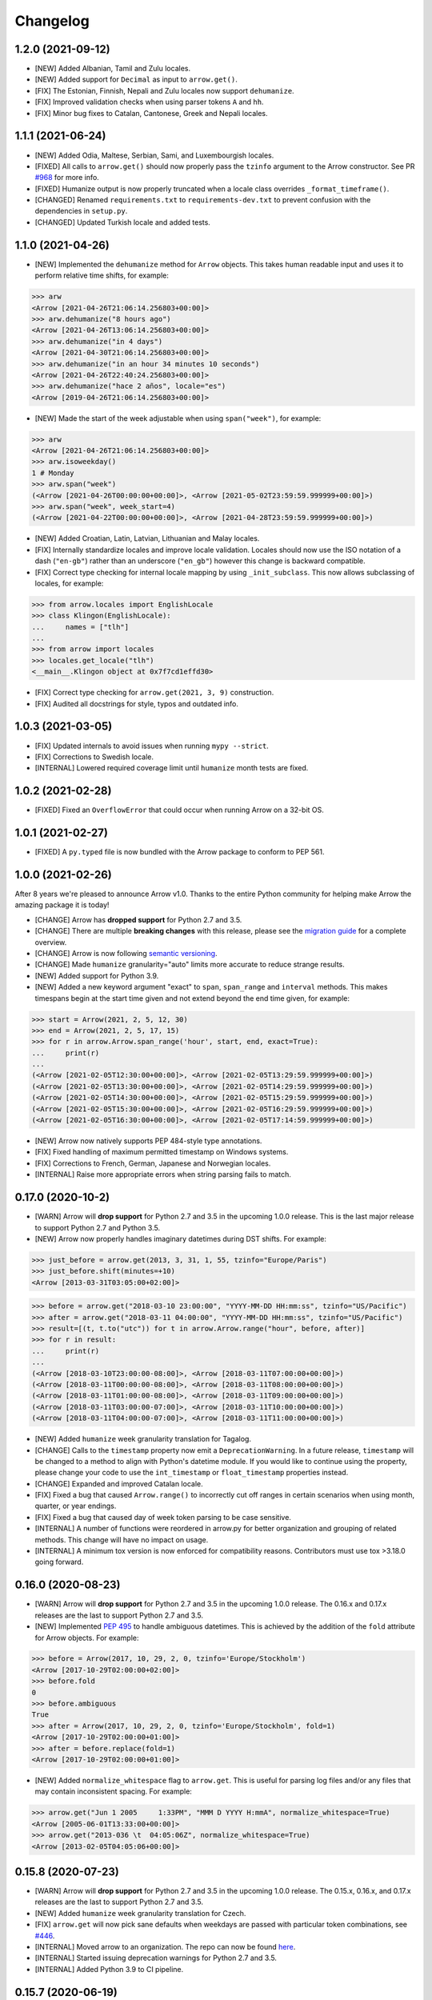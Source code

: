 Changelog
=========

1.2.0 (2021-09-12)
------------------

- [NEW] Added Albanian, Tamil and Zulu locales.
- [NEW] Added support for ``Decimal`` as input to ``arrow.get()``.
- [FIX] The Estonian, Finnish, Nepali and Zulu locales now support ``dehumanize``.
- [FIX] Improved validation checks when using parser tokens ``A`` and ``hh``.
- [FIX] Minor bug fixes to Catalan, Cantonese, Greek and Nepali locales.

1.1.1 (2021-06-24)
------------------

- [NEW] Added Odia, Maltese, Serbian, Sami, and Luxembourgish locales.
- [FIXED] All calls to ``arrow.get()`` should now properly pass the ``tzinfo`` argument to the Arrow constructor. See PR `#968 <https://github.com/arrow-py/arrow/pull/968/>`_ for more info.
- [FIXED] Humanize output is now properly truncated when a locale class overrides ``_format_timeframe()``.
- [CHANGED] Renamed ``requirements.txt`` to ``requirements-dev.txt`` to prevent confusion with the dependencies in ``setup.py``.
- [CHANGED] Updated Turkish locale and added tests.

1.1.0 (2021-04-26)
------------------

- [NEW] Implemented the ``dehumanize`` method for ``Arrow`` objects. This takes human readable input and uses it to perform relative time shifts, for example:

.. code-block:: python

    >>> arw
    <Arrow [2021-04-26T21:06:14.256803+00:00]>
    >>> arw.dehumanize("8 hours ago")
    <Arrow [2021-04-26T13:06:14.256803+00:00]>
    >>> arw.dehumanize("in 4 days")
    <Arrow [2021-04-30T21:06:14.256803+00:00]>
    >>> arw.dehumanize("in an hour 34 minutes 10 seconds")
    <Arrow [2021-04-26T22:40:24.256803+00:00]>
    >>> arw.dehumanize("hace 2 años", locale="es")
    <Arrow [2019-04-26T21:06:14.256803+00:00]>

- [NEW] Made the start of the week adjustable when using ``span("week")``, for example:

.. code-block:: python

    >>> arw
    <Arrow [2021-04-26T21:06:14.256803+00:00]>
    >>> arw.isoweekday()
    1 # Monday
    >>> arw.span("week")
    (<Arrow [2021-04-26T00:00:00+00:00]>, <Arrow [2021-05-02T23:59:59.999999+00:00]>)
    >>> arw.span("week", week_start=4)
    (<Arrow [2021-04-22T00:00:00+00:00]>, <Arrow [2021-04-28T23:59:59.999999+00:00]>)

- [NEW] Added Croatian, Latin, Latvian, Lithuanian and Malay locales.
- [FIX] Internally standardize locales and improve locale validation. Locales should now use the ISO notation of a dash (``"en-gb"``) rather than an underscore (``"en_gb"``) however this change is backward compatible.
- [FIX] Correct type checking for internal locale mapping by using ``_init_subclass``. This now allows subclassing of locales, for example:

.. code-block:: python

    >>> from arrow.locales import EnglishLocale
    >>> class Klingon(EnglishLocale):
    ...     names = ["tlh"]
    ...
    >>> from arrow import locales
    >>> locales.get_locale("tlh")
    <__main__.Klingon object at 0x7f7cd1effd30>

- [FIX] Correct type checking for ``arrow.get(2021, 3, 9)`` construction.
- [FIX] Audited all docstrings for style, typos and outdated info.

1.0.3 (2021-03-05)
------------------

- [FIX] Updated internals to avoid issues when running ``mypy --strict``.
- [FIX] Corrections to Swedish locale.
- [INTERNAL] Lowered required coverage limit until ``humanize`` month tests are fixed.

1.0.2 (2021-02-28)
------------------

- [FIXED] Fixed an ``OverflowError`` that could occur when running Arrow on a 32-bit OS.

1.0.1 (2021-02-27)
------------------

- [FIXED] A ``py.typed`` file is now bundled with the Arrow package to conform to PEP 561.

1.0.0 (2021-02-26)
------------------

After 8 years we're pleased to announce Arrow v1.0. Thanks to the entire Python community for helping make Arrow the amazing package it is today!

- [CHANGE] Arrow has **dropped support** for Python 2.7 and 3.5.
- [CHANGE] There are multiple **breaking changes** with this release, please see the `migration guide <https://github.com/arrow-py/arrow/issues/832>`_ for a complete overview.
- [CHANGE] Arrow is now following `semantic versioning <https://semver.org/>`_.
- [CHANGE] Made ``humanize`` granularity="auto" limits more accurate to reduce strange results.
- [NEW] Added support for Python 3.9.
- [NEW] Added a new keyword argument "exact" to ``span``, ``span_range`` and ``interval`` methods. This makes timespans begin at the start time given and not extend beyond the end time given, for example:

.. code-block:: python

    >>> start = Arrow(2021, 2, 5, 12, 30)
    >>> end = Arrow(2021, 2, 5, 17, 15)
    >>> for r in arrow.Arrow.span_range('hour', start, end, exact=True):
    ...     print(r)
    ...
    (<Arrow [2021-02-05T12:30:00+00:00]>, <Arrow [2021-02-05T13:29:59.999999+00:00]>)
    (<Arrow [2021-02-05T13:30:00+00:00]>, <Arrow [2021-02-05T14:29:59.999999+00:00]>)
    (<Arrow [2021-02-05T14:30:00+00:00]>, <Arrow [2021-02-05T15:29:59.999999+00:00]>)
    (<Arrow [2021-02-05T15:30:00+00:00]>, <Arrow [2021-02-05T16:29:59.999999+00:00]>)
    (<Arrow [2021-02-05T16:30:00+00:00]>, <Arrow [2021-02-05T17:14:59.999999+00:00]>)

- [NEW] Arrow now natively supports PEP 484-style type annotations.
- [FIX] Fixed handling of maximum permitted timestamp on Windows systems.
- [FIX] Corrections to French, German, Japanese and Norwegian locales.
- [INTERNAL] Raise more appropriate errors when string parsing fails to match.

0.17.0 (2020-10-2)
-------------------

- [WARN] Arrow will **drop support** for Python 2.7 and 3.5 in the upcoming 1.0.0 release. This is the last major release to support Python 2.7 and Python 3.5.
- [NEW] Arrow now properly handles imaginary datetimes during DST shifts. For example:

.. code-block:: python

    >>> just_before = arrow.get(2013, 3, 31, 1, 55, tzinfo="Europe/Paris")
    >>> just_before.shift(minutes=+10)
    <Arrow [2013-03-31T03:05:00+02:00]>

.. code-block:: python

    >>> before = arrow.get("2018-03-10 23:00:00", "YYYY-MM-DD HH:mm:ss", tzinfo="US/Pacific")
    >>> after = arrow.get("2018-03-11 04:00:00", "YYYY-MM-DD HH:mm:ss", tzinfo="US/Pacific")
    >>> result=[(t, t.to("utc")) for t in arrow.Arrow.range("hour", before, after)]
    >>> for r in result:
    ...     print(r)
    ...
    (<Arrow [2018-03-10T23:00:00-08:00]>, <Arrow [2018-03-11T07:00:00+00:00]>)
    (<Arrow [2018-03-11T00:00:00-08:00]>, <Arrow [2018-03-11T08:00:00+00:00]>)
    (<Arrow [2018-03-11T01:00:00-08:00]>, <Arrow [2018-03-11T09:00:00+00:00]>)
    (<Arrow [2018-03-11T03:00:00-07:00]>, <Arrow [2018-03-11T10:00:00+00:00]>)
    (<Arrow [2018-03-11T04:00:00-07:00]>, <Arrow [2018-03-11T11:00:00+00:00]>)

- [NEW] Added ``humanize`` week granularity translation for Tagalog.
- [CHANGE] Calls to the ``timestamp`` property now emit a ``DeprecationWarning``. In a future release, ``timestamp`` will be changed to a method to align with Python's datetime module. If you would like to continue using the property, please change your code to use the ``int_timestamp`` or ``float_timestamp`` properties instead.
- [CHANGE] Expanded and improved Catalan locale.
- [FIX] Fixed a bug that caused ``Arrow.range()`` to incorrectly cut off ranges in certain scenarios when using month, quarter, or year endings.
- [FIX] Fixed a bug that caused day of week token parsing to be case sensitive.
- [INTERNAL] A number of functions were reordered in arrow.py for better organization and grouping of related methods. This change will have no impact on usage.
- [INTERNAL] A minimum tox version is now enforced for compatibility reasons. Contributors must use tox >3.18.0 going forward.

0.16.0 (2020-08-23)
-------------------

- [WARN] Arrow will **drop support** for Python 2.7 and 3.5 in the upcoming 1.0.0 release. The 0.16.x and 0.17.x releases are the last to support Python 2.7 and 3.5.
- [NEW] Implemented `PEP 495 <https://www.python.org/dev/peps/pep-0495/>`_ to handle ambiguous datetimes. This is achieved by the addition of the ``fold`` attribute for Arrow objects. For example:

.. code-block:: python

    >>> before = Arrow(2017, 10, 29, 2, 0, tzinfo='Europe/Stockholm')
    <Arrow [2017-10-29T02:00:00+02:00]>
    >>> before.fold
    0
    >>> before.ambiguous
    True
    >>> after = Arrow(2017, 10, 29, 2, 0, tzinfo='Europe/Stockholm', fold=1)
    <Arrow [2017-10-29T02:00:00+01:00]>
    >>> after = before.replace(fold=1)
    <Arrow [2017-10-29T02:00:00+01:00]>

- [NEW] Added ``normalize_whitespace`` flag to ``arrow.get``. This is useful for parsing log files and/or any files that may contain inconsistent spacing. For example:

.. code-block:: python

    >>> arrow.get("Jun 1 2005     1:33PM", "MMM D YYYY H:mmA", normalize_whitespace=True)
    <Arrow [2005-06-01T13:33:00+00:00]>
    >>> arrow.get("2013-036 \t  04:05:06Z", normalize_whitespace=True)
    <Arrow [2013-02-05T04:05:06+00:00]>

0.15.8 (2020-07-23)
-------------------

- [WARN] Arrow will **drop support** for Python 2.7 and 3.5 in the upcoming 1.0.0 release. The 0.15.x, 0.16.x, and 0.17.x releases are the last to support Python 2.7 and 3.5.
- [NEW] Added ``humanize`` week granularity translation for Czech.
- [FIX] ``arrow.get`` will now pick sane defaults when weekdays are passed with particular token combinations, see `#446 <https://github.com/arrow-py/arrow/issues/446>`_.
- [INTERNAL] Moved arrow to an organization. The repo can now be found `here <https://github.com/arrow-py/arrow>`_.
- [INTERNAL] Started issuing deprecation warnings for Python 2.7 and 3.5.
- [INTERNAL] Added Python 3.9 to CI pipeline.

0.15.7 (2020-06-19)
-------------------

- [NEW] Added a number of built-in format strings. See the `docs <https://arrow.readthedocs.io/#built-in-formats>`_ for a complete list of supported formats. For example:

.. code-block:: python

    >>> arw = arrow.utcnow()
    >>> arw.format(arrow.FORMAT_COOKIE)
    'Wednesday, 27-May-2020 10:30:35 UTC'

- [NEW] Arrow is now fully compatible with Python 3.9 and PyPy3.
- [NEW] Added Makefile, tox.ini, and requirements.txt files to the distribution bundle.
- [NEW] Added French Canadian and Swahili locales.
- [NEW] Added ``humanize`` week granularity translation for Hebrew, Greek, Macedonian, Swedish, Slovak.
- [FIX] ms and μs timestamps are now normalized in ``arrow.get()``, ``arrow.fromtimestamp()``, and ``arrow.utcfromtimestamp()``. For example:

.. code-block:: python

    >>> ts = 1591161115194556
    >>> arw = arrow.get(ts)
    <Arrow [2020-06-03T05:11:55.194556+00:00]>
    >>> arw.timestamp
    1591161115

- [FIX] Refactored and updated Macedonian, Hebrew, Korean, and Portuguese locales.

0.15.6 (2020-04-29)
-------------------

- [NEW] Added support for parsing and formatting `ISO 8601 week dates <https://en.wikipedia.org/wiki/ISO_week_date>`_ via a new token ``W``, for example:

.. code-block:: python

    >>> arrow.get("2013-W29-6", "W")
    <Arrow [2013-07-20T00:00:00+00:00]>
    >>> utc=arrow.utcnow()
    >>> utc
    <Arrow [2020-01-23T18:37:55.417624+00:00]>
    >>> utc.format("W")
    '2020-W04-4'

- [NEW] Formatting with ``x`` token (microseconds) is now possible, for example:

.. code-block:: python

    >>> dt = arrow.utcnow()
    >>> dt.format("x")
    '1585669870688329'
    >>> dt.format("X")
    '1585669870'

- [NEW] Added ``humanize`` week granularity translation for German, Italian, Polish & Taiwanese locales.
- [FIX] Consolidated and simplified German locales.
- [INTERNAL] Moved testing suite from nosetest/Chai to pytest/pytest-mock.
- [INTERNAL] Converted xunit-style setup and teardown functions in tests to pytest fixtures.
- [INTERNAL] Setup Github Actions for CI alongside Travis.
- [INTERNAL] Help support Arrow's future development by donating to the project on `Open Collective <https://opencollective.com/arrow>`_.

0.15.5 (2020-01-03)
-------------------

- [WARN] Python 2 reached EOL on 2020-01-01. arrow will **drop support** for Python 2 in a future release to be decided (see `#739 <https://github.com/arrow-py/arrow/issues/739>`_).
- [NEW] Added bounds parameter to ``span_range``, ``interval`` and ``span`` methods. This allows you to include or exclude the start and end values.
- [NEW] ``arrow.get()`` can now create arrow objects from a timestamp with a timezone, for example:

.. code-block:: python

    >>> arrow.get(1367900664, tzinfo=tz.gettz('US/Pacific'))
    <Arrow [2013-05-06T21:24:24-07:00]>

- [NEW] ``humanize`` can now combine multiple levels of granularity, for example:

.. code-block:: python

    >>> later140 = arrow.utcnow().shift(seconds=+8400)
    >>> later140.humanize(granularity="minute")
    'in 139 minutes'
    >>> later140.humanize(granularity=["hour", "minute"])
    'in 2 hours and 19 minutes'

- [NEW] Added Hong Kong locale (``zh_hk``).
- [NEW] Added ``humanize`` week granularity translation for Dutch.
- [NEW] Numbers are now displayed when using the seconds granularity in ``humanize``.
- [CHANGE] ``range`` now supports both the singular and plural forms of the ``frames`` argument (e.g. day and days).
- [FIX] Improved parsing of strings that contain punctuation.
- [FIX] Improved behaviour of ``humanize`` when singular seconds are involved.

0.15.4 (2019-11-02)
-------------------

- [FIX] Fixed an issue that caused package installs to fail on Conda Forge.

0.15.3 (2019-11-02)
-------------------

- [NEW] ``factory.get()`` can now create arrow objects from a ISO calendar tuple, for example:

.. code-block:: python

    >>> arrow.get((2013, 18, 7))
    <Arrow [2013-05-05T00:00:00+00:00]>

- [NEW] Added a new token ``x`` to allow parsing of integer timestamps with milliseconds and microseconds.
- [NEW] Formatting now supports escaping of characters using the same syntax as parsing, for example:

.. code-block:: python

    >>> arw = arrow.now()
    >>> fmt = "YYYY-MM-DD h [h] m"
    >>> arw.format(fmt)
    '2019-11-02 3 h 32'

- [NEW] Added ``humanize`` week granularity translations for Chinese, Spanish and Vietnamese.
- [CHANGE] Added ``ParserError`` to module exports.
- [FIX] Added support for midnight at end of day. See `#703 <https://github.com/arrow-py/arrow/issues/703>`_ for details.
- [INTERNAL] Created Travis build for macOS.
- [INTERNAL] Test parsing and formatting against full timezone database.

0.15.2 (2019-09-14)
-------------------

- [NEW] Added ``humanize`` week granularity translations for Portuguese and Brazilian Portuguese.
- [NEW] Embedded changelog within docs and added release dates to versions.
- [FIX] Fixed a bug that caused test failures on Windows only, see `#668 <https://github.com/arrow-py/arrow/issues/668>`_ for details.

0.15.1 (2019-09-10)
-------------------

- [NEW] Added ``humanize`` week granularity translations for Japanese.
- [FIX] Fixed a bug that caused Arrow to fail when passed a negative timestamp string.
- [FIX] Fixed a bug that caused Arrow to fail when passed a datetime object with ``tzinfo`` of type ``StaticTzInfo``.

0.15.0 (2019-09-08)
-------------------

- [NEW] Added support for DDD and DDDD ordinal date tokens. The following functionality is now possible: ``arrow.get("1998-045")``, ``arrow.get("1998-45", "YYYY-DDD")``, ``arrow.get("1998-045", "YYYY-DDDD")``.
- [NEW] ISO 8601 basic format for dates and times is now supported (e.g. ``YYYYMMDDTHHmmssZ``).
- [NEW] Added ``humanize`` week granularity translations for French, Russian and Swiss German locales.
- [CHANGE] Timestamps of type ``str`` are no longer supported **without a format string** in the ``arrow.get()`` method. This change was made to support the ISO 8601 basic format and to address bugs such as `#447 <https://github.com/arrow-py/arrow/issues/447>`_.

The following will NOT work in v0.15.0:

.. code-block:: python

    >>> arrow.get("1565358758")
    >>> arrow.get("1565358758.123413")

The following will work in v0.15.0:

.. code-block:: python

    >>> arrow.get("1565358758", "X")
    >>> arrow.get("1565358758.123413", "X")
    >>> arrow.get(1565358758)
    >>> arrow.get(1565358758.123413)

- [CHANGE] When a meridian token (a|A) is passed and no meridians are available for the specified locale (e.g. unsupported or untranslated) a ``ParserError`` is raised.
- [CHANGE] The timestamp token (``X``) will now match float timestamps of type ``str``: ``arrow.get(“1565358758.123415”, “X”)``.
- [CHANGE] Strings with leading and/or trailing whitespace will no longer be parsed without a format string. Please see `the docs <https://arrow.readthedocs.io/#regular-expressions>`_ for ways to handle this.
- [FIX] The timestamp token (``X``) will now only match on strings that **strictly contain integers and floats**, preventing incorrect matches.
- [FIX] Most instances of ``arrow.get()`` returning an incorrect ``Arrow`` object from a partial parsing match have been eliminated. The following issue have been addressed: `#91 <https://github.com/arrow-py/arrow/issues/91>`_, `#196 <https://github.com/arrow-py/arrow/issues/196>`_, `#396 <https://github.com/arrow-py/arrow/issues/396>`_, `#434 <https://github.com/arrow-py/arrow/issues/434>`_, `#447 <https://github.com/arrow-py/arrow/issues/447>`_, `#456 <https://github.com/arrow-py/arrow/issues/456>`_, `#519 <https://github.com/arrow-py/arrow/issues/519>`_, `#538 <https://github.com/arrow-py/arrow/issues/538>`_, `#560 <https://github.com/arrow-py/arrow/issues/560>`_.

0.14.7 (2019-09-04)
-------------------

- [CHANGE] ``ArrowParseWarning`` will no longer be printed on every call to ``arrow.get()`` with a datetime string. The purpose of the warning was to start a conversation about the upcoming 0.15.0 changes and we appreciate all the feedback that the community has given us!

0.14.6 (2019-08-28)
-------------------

- [NEW] Added support for ``week`` granularity in ``Arrow.humanize()``. For example, ``arrow.utcnow().shift(weeks=-1).humanize(granularity="week")`` outputs "a week ago". This change introduced two new untranslated words, ``week`` and ``weeks``, to all locale dictionaries, so locale contributions are welcome!
- [NEW] Fully translated the Brazilian Portuguese locale.
- [CHANGE] Updated the Macedonian locale to inherit from a Slavic base.
- [FIX] Fixed a bug that caused ``arrow.get()`` to ignore tzinfo arguments of type string (e.g. ``arrow.get(tzinfo="Europe/Paris")``).
- [FIX] Fixed a bug that occurred when ``arrow.Arrow()`` was instantiated with a ``pytz`` tzinfo object.
- [FIX] Fixed a bug that caused Arrow to fail when passed a sub-second token, that when rounded, had a value greater than 999999 (e.g. ``arrow.get("2015-01-12T01:13:15.9999995")``). Arrow should now accurately propagate the rounding for large sub-second tokens.

0.14.5 (2019-08-09)
-------------------

- [NEW] Added Afrikaans locale.
- [CHANGE] Removed deprecated ``replace`` shift functionality. Users looking to pass plural properties to the ``replace`` function to shift values should use ``shift`` instead.
- [FIX] Fixed bug that occurred when ``factory.get()`` was passed a locale kwarg.

0.14.4 (2019-07-30)
-------------------

- [FIX] Fixed a regression in 0.14.3 that prevented a tzinfo argument of type string to be passed to the ``get()`` function. Functionality such as ``arrow.get("2019072807", "YYYYMMDDHH", tzinfo="UTC")`` should work as normal again.
- [CHANGE] Moved ``backports.functools_lru_cache`` dependency from ``extra_requires`` to ``install_requires`` for ``Python 2.7`` installs to fix `#495 <https://github.com/arrow-py/arrow/issues/495>`_.

0.14.3 (2019-07-28)
-------------------

- [NEW] Added full support for Python 3.8.
- [CHANGE] Added warnings for upcoming factory.get() parsing changes in 0.15.0. Please see `#612 <https://github.com/arrow-py/arrow/issues/612>`_ for full details.
- [FIX] Extensive refactor and update of documentation.
- [FIX] factory.get() can now construct from kwargs.
- [FIX] Added meridians to Spanish Locale.

0.14.2 (2019-06-06)
-------------------

- [CHANGE] Travis CI builds now use tox to lint and run tests.
- [FIX] Fixed UnicodeDecodeError on certain locales (#600).

0.14.1 (2019-06-06)
-------------------

- [FIX] Fixed ``ImportError: No module named 'dateutil'`` (#598).

0.14.0 (2019-06-06)
-------------------

- [NEW] Added provisional support for Python 3.8.
- [CHANGE] Removed support for EOL Python 3.4.
- [FIX] Updated setup.py with modern Python standards.
- [FIX] Upgraded dependencies to latest versions.
- [FIX] Enabled flake8 and black on travis builds.
- [FIX] Formatted code using black and isort.

0.13.2 (2019-05-30)
-------------------

- [NEW] Add is_between method.
- [FIX] Improved humanize behaviour for near zero durations (#416).
- [FIX] Correct humanize behaviour with future days (#541).
- [FIX] Documentation updates.
- [FIX] Improvements to German Locale.

0.13.1 (2019-02-17)
-------------------

- [NEW] Add support for Python 3.7.
- [CHANGE] Remove deprecation decorators for Arrow.range(), Arrow.span_range() and Arrow.interval(), all now return generators, wrap with list() to get old behavior.
- [FIX] Documentation and docstring updates.

0.13.0 (2019-01-09)
-------------------

- [NEW] Added support for Python 3.6.
- [CHANGE] Drop support for Python 2.6/3.3.
- [CHANGE] Return generator instead of list for Arrow.range(), Arrow.span_range() and Arrow.interval().
- [FIX] Make arrow.get() work with str & tzinfo combo.
- [FIX] Make sure special RegEx characters are escaped in format string.
- [NEW] Added support for ZZZ when formatting.
- [FIX] Stop using datetime.utcnow() in internals, use datetime.now(UTC) instead.
- [FIX] Return NotImplemented instead of TypeError in arrow math internals.
- [NEW] Added Estonian Locale.
- [FIX] Small fixes to Greek locale.
- [FIX] TagalogLocale improvements.
- [FIX] Added test requirements to setup.
- [FIX] Improve docs for get, now and utcnow methods.
- [FIX] Correct typo in depreciation warning.

0.12.1
------

- [FIX] Allow universal wheels to be generated and reliably installed.
- [FIX] Make humanize respect only_distance when granularity argument is also given.

0.12.0
------

- [FIX] Compatibility fix for Python 2.x

0.11.0
------

- [FIX] Fix grammar of ArabicLocale
- [NEW] Add Nepali Locale
- [FIX] Fix month name + rename AustriaLocale -> AustrianLocale
- [FIX] Fix typo in Basque Locale
- [FIX] Fix grammar in PortugueseBrazilian locale
- [FIX] Remove pip --user-mirrors flag
- [NEW] Add Indonesian Locale

0.10.0
------

- [FIX] Fix getattr off by one for quarter
- [FIX] Fix negative offset for UTC
- [FIX] Update arrow.py

0.9.0
-----

- [NEW] Remove duplicate code
- [NEW] Support gnu date iso 8601
- [NEW] Add support for universal wheels
- [NEW] Slovenian locale
- [NEW] Slovak locale
- [NEW] Romanian locale
- [FIX] respect limit even if end is defined range
- [FIX] Separate replace & shift functions
- [NEW] Added tox
- [FIX] Fix supported Python versions in documentation
- [NEW] Azerbaijani locale added, locale issue fixed in Turkish.
- [FIX] Format ParserError's raise message

0.8.0
-----

- []

0.7.1
-----

- [NEW] Esperanto locale (batisteo)

0.7.0
-----

- [FIX] Parse localized strings #228 (swistakm)
- [FIX] Modify tzinfo parameter in ``get`` api #221 (bottleimp)
- [FIX] Fix Czech locale (PrehistoricTeam)
- [FIX] Raise TypeError when adding/subtracting non-dates (itsmeolivia)
- [FIX] Fix pytz conversion error (Kudo)
- [FIX] Fix overzealous time truncation in span_range (kdeldycke)
- [NEW] Humanize for time duration #232 (ybrs)
- [NEW] Add Thai locale (sipp11)
- [NEW] Adding Belarusian (be) locale (oire)
- [NEW] Search date in strings (beenje)
- [NEW] Note that arrow's tokens differ from strptime's. (offby1)

0.6.0
-----

- [FIX] Added support for Python 3
- [FIX] Avoid truncating oversized epoch timestamps. Fixes #216.
- [FIX] Fixed month abbreviations for Ukrainian
- [FIX] Fix typo timezone
- [FIX] A couple of dialect fixes and two new languages
- [FIX] Spanish locale: ``Miercoles`` should have acute accent
- [Fix] Fix Finnish grammar
- [FIX] Fix typo in 'Arrow.floor' docstring
- [FIX] Use read() utility to open README
- [FIX] span_range for week frame
- [NEW] Add minimal support for fractional seconds longer than six digits.
- [NEW] Adding locale support for Marathi (mr)
- [NEW] Add count argument to span method
- [NEW] Improved docs

0.5.1 - 0.5.4
-------------

- [FIX] test the behavior of simplejson instead of calling for_json directly (tonyseek)
- [FIX] Add Hebrew Locale (doodyparizada)
- [FIX] Update documentation location (andrewelkins)
- [FIX] Update setup.py Development Status level (andrewelkins)
- [FIX] Case insensitive month match (cshowe)

0.5.0
-----

- [NEW] struct_time addition. (mhworth)
- [NEW] Version grep (eirnym)
- [NEW] Default to ISO 8601 format (emonty)
- [NEW] Raise TypeError on comparison (sniekamp)
- [NEW] Adding Macedonian(mk) locale (krisfremen)
- [FIX] Fix for ISO seconds and fractional seconds (sdispater) (andrewelkins)
- [FIX] Use correct Dutch wording for "hours" (wbolster)
- [FIX] Complete the list of english locales (indorilftw)
- [FIX] Change README to reStructuredText (nyuszika7h)
- [FIX] Parse lower-cased 'h' (tamentis)
- [FIX] Slight modifications to Dutch locale (nvie)

0.4.4
-----

- [NEW] Include the docs in the released tarball
- [NEW] Czech localization Czech localization for Arrow
- [NEW] Add fa_ir to locales
- [FIX] Fixes parsing of time strings with a final Z
- [FIX] Fixes ISO parsing and formatting for fractional seconds
- [FIX] test_fromtimestamp sp
- [FIX] some typos fixed
- [FIX] removed an unused import statement
- [FIX] docs table fix
- [FIX] Issue with specify 'X' template and no template at all to arrow.get
- [FIX] Fix "import" typo in docs/index.rst
- [FIX] Fix unit tests for zero passed
- [FIX] Update layout.html
- [FIX] In Norwegian and new Norwegian months and weekdays should not be capitalized
- [FIX] Fixed discrepancy between specifying 'X' to arrow.get and specifying no template

0.4.3
-----

- [NEW] Turkish locale (Emre)
- [NEW] Arabic locale (Mosab Ahmad)
- [NEW] Danish locale (Holmars)
- [NEW] Icelandic locale (Holmars)
- [NEW] Hindi locale (Atmb4u)
- [NEW] Malayalam locale (Atmb4u)
- [NEW] Finnish locale (Stormpat)
- [NEW] Portuguese locale (Danielcorreia)
- [NEW] ``h`` and ``hh`` strings are now supported (Averyonghub)
- [FIX] An incorrect inflection in the Polish locale has been fixed (Avalanchy)
- [FIX] ``arrow.get`` now properly handles ``Date`` (Jaapz)
- [FIX] Tests are now declared in ``setup.py`` and the manifest (Pypingou)
- [FIX] ``__version__`` has been added to ``__init__.py`` (Sametmax)
- [FIX] ISO 8601 strings can be parsed without a separator (Ivandiguisto / Root)
- [FIX] Documentation is now more clear regarding some inputs on ``arrow.get`` (Eriktaubeneck)
- [FIX] Some documentation links have been fixed (Vrutsky)
- [FIX] Error messages for parse errors are now more descriptive (Maciej Albin)
- [FIX] The parser now correctly checks for separators in strings (Mschwager)

0.4.2
-----

- [NEW] Factory ``get`` method now accepts a single ``Arrow`` argument.
- [NEW] Tokens SSSS, SSSSS and SSSSSS are supported in parsing.
- [NEW] ``Arrow`` objects have a ``float_timestamp`` property.
- [NEW] Vietnamese locale (Iu1nguoi)
- [NEW] Factory ``get`` method now accepts a list of format strings (Dgilland)
- [NEW] A MANIFEST.in file has been added (Pypingou)
- [NEW] Tests can be run directly from ``setup.py`` (Pypingou)
- [FIX] Arrow docs now list 'day of week' format tokens correctly (Rudolphfroger)
- [FIX] Several issues with the Korean locale have been resolved (Yoloseem)
- [FIX] ``humanize`` now correctly returns unicode (Shvechikov)
- [FIX] ``Arrow`` objects now pickle / unpickle correctly (Yoloseem)

0.4.1
-----

- [NEW] Table / explanation of formatting & parsing tokens in docs
- [NEW] Brazilian locale (Augusto2112)
- [NEW] Dutch locale (OrangeTux)
- [NEW] Italian locale (Pertux)
- [NEW] Austrain locale (LeChewbacca)
- [NEW] Tagalog locale (Marksteve)
- [FIX] Corrected spelling and day numbers in German locale (LeChewbacca)
- [FIX] Factory ``get`` method should now handle unicode strings correctly (Bwells)
- [FIX] Midnight and noon should now parse and format correctly (Bwells)

0.4.0
-----

- [NEW] Format-free ISO 8601 parsing in factory ``get`` method
- [NEW] Support for 'week' / 'weeks' in ``span``, ``range``, ``span_range``, ``floor`` and ``ceil``
- [NEW] Support for 'weeks' in ``replace``
- [NEW] Norwegian locale (Martinp)
- [NEW] Japanese locale (CortYuming)
- [FIX] Timezones no longer show the wrong sign when formatted (Bean)
- [FIX] Microseconds are parsed correctly from strings (Bsidhom)
- [FIX] Locale day-of-week is no longer off by one (Cynddl)
- [FIX] Corrected plurals of Ukrainian and Russian nouns (Catchagain)
- [CHANGE] Old 0.1 ``arrow`` module method removed
- [CHANGE] Dropped timestamp support in ``range`` and ``span_range`` (never worked correctly)
- [CHANGE] Dropped parsing of single string as tz string in factory ``get`` method (replaced by ISO 8601)

0.3.5
-----

- [NEW] French locale (Cynddl)
- [NEW] Spanish locale (Slapresta)
- [FIX] Ranges handle multiple timezones correctly (Ftobia)

0.3.4
-----

- [FIX] Humanize no longer sometimes returns the wrong month delta
- [FIX] ``__format__`` works correctly with no format string

0.3.3
-----

- [NEW] Python 2.6 support
- [NEW] Initial support for locale-based parsing and formatting
- [NEW] ArrowFactory class, now proxied as the module API
- [NEW] ``factory`` api method to obtain a factory for a custom type
- [FIX] Python 3 support and tests completely ironed out

0.3.2
-----

- [NEW] Python 3+ support

0.3.1
-----

- [FIX] The old ``arrow`` module function handles timestamps correctly as it used to

0.3.0
-----

- [NEW] ``Arrow.replace`` method
- [NEW] Accept timestamps, datetimes and Arrows for datetime inputs, where reasonable
- [FIX] ``range`` and ``span_range`` respect end and limit parameters correctly
- [CHANGE] Arrow objects are no longer mutable
- [CHANGE] Plural attribute name semantics altered: single -> absolute, plural -> relative
- [CHANGE] Plural names no longer supported as properties (e.g. ``arrow.utcnow().years``)

0.2.1
-----

- [NEW] Support for localized humanization
- [NEW] English, Russian, Greek, Korean, Chinese locales

0.2.0
-----

- **REWRITE**
- [NEW] Date parsing
- [NEW] Date formatting
- [NEW] ``floor``, ``ceil`` and ``span`` methods
- [NEW] ``datetime`` interface implementation
- [NEW] ``clone`` method
- [NEW] ``get``, ``now`` and ``utcnow`` API methods

0.1.6
-----

- [NEW] Humanized time deltas
- [NEW] ``__eq__`` implemented
- [FIX] Issues with conversions related to daylight savings time resolved
- [CHANGE] ``__str__`` uses ISO formatting

0.1.5
-----

- **Started tracking changes**
- [NEW] Parsing of ISO-formatted time zone offsets (e.g. '+02:30', '-05:00')
- [NEW] Resolved some issues with timestamps and delta / Olson time zones

